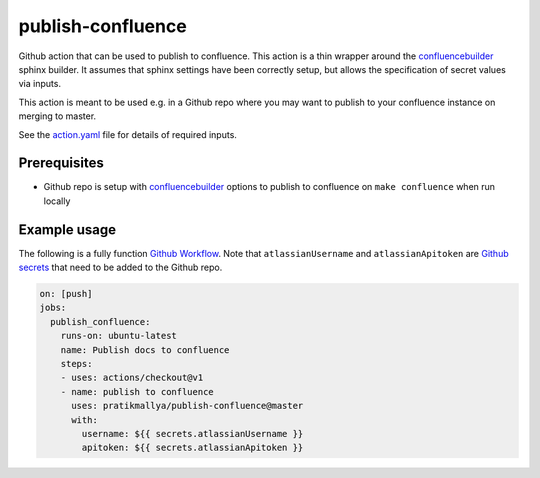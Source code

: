 publish-confluence
==================

Github action that can be used to publish to confluence. This action is a thin
wrapper around the `confluencebuilder`_ sphinx builder. It assumes that sphinx 
settings have been correctly setup, but allows the specification of secret 
values via inputs.

This action is meant to be used e.g. in a Github repo where you may want to 
publish to your confluence instance on merging to master.

See the `action.yaml`_ file for details of required inputs.

.. _`action.yaml`: action.yaml

Prerequisites
-------------

* Github repo is setup with `confluencebuilder`_ options to publish to 
  confluence on ``make confluence`` when run locally 


Example usage
-------------

The following is a fully function `Github Workflow`_. Note that 
``atlassianUsername``  and ``atlassianApitoken`` are `Github secrets`_ that need 
to be added to the Github repo.

.. code:: yaml

  on: [push]
  jobs:
    publish_confluence:
      runs-on: ubuntu-latest
      name: Publish docs to confluence
      steps:
      - uses: actions/checkout@v1
      - name: publish to confluence
        uses: pratikmallya/publish-confluence@master
        with:
          username: ${{ secrets.atlassianUsername }}
          apitoken: ${{ secrets.atlassianApitoken }}

.. _confluencebuilder: https://github.com/sphinx-contrib/confluencebuilder
.. _Github secrets: https://help.github.com/en/actions/automating-your-workflow-with-github-actions/creating-and-using-encrypted-secrets
.. _Github Workflow: https://help.github.com/en/actions/automating-your-workflow-with-github-actions/configuring-a-workflow
